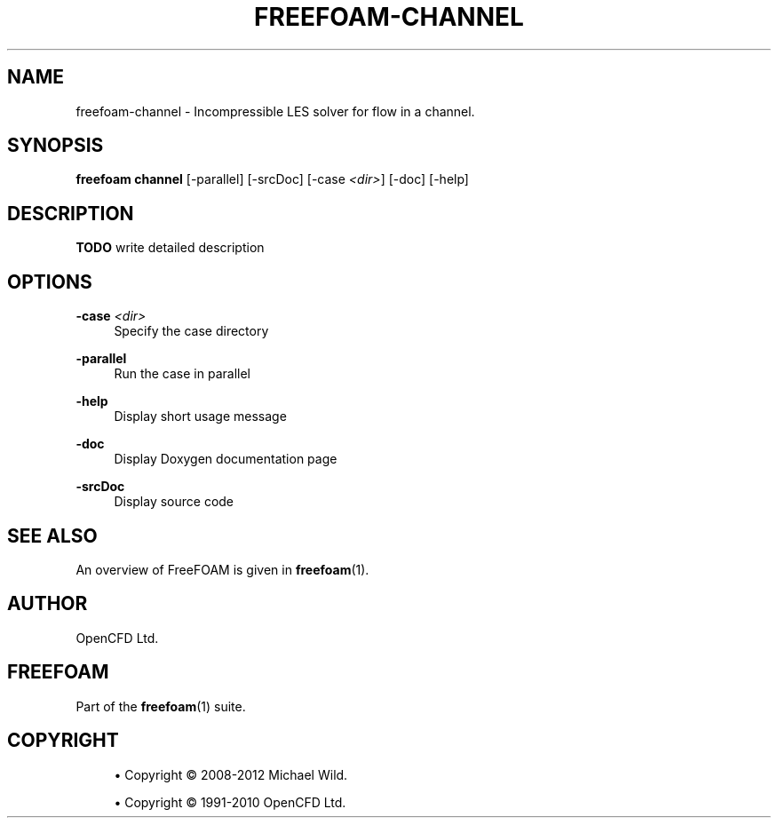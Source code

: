 '\" t
.\"     Title: freefoam-channel
.\"    Author: [see the "AUTHOR" section]
.\" Generator: DocBook XSL Stylesheets v1.75.2 <http://docbook.sf.net/>
.\"      Date: 05/14/2012
.\"    Manual: FreeFOAM Manual
.\"    Source: FreeFOAM 0.1.0
.\"  Language: English
.\"
.TH "FREEFOAM\-CHANNEL" "1" "05/14/2012" "FreeFOAM 0\&.1\&.0" "FreeFOAM Manual"
.\" -----------------------------------------------------------------
.\" * Define some portability stuff
.\" -----------------------------------------------------------------
.\" ~~~~~~~~~~~~~~~~~~~~~~~~~~~~~~~~~~~~~~~~~~~~~~~~~~~~~~~~~~~~~~~~~
.\" http://bugs.debian.org/507673
.\" http://lists.gnu.org/archive/html/groff/2009-02/msg00013.html
.\" ~~~~~~~~~~~~~~~~~~~~~~~~~~~~~~~~~~~~~~~~~~~~~~~~~~~~~~~~~~~~~~~~~
.ie \n(.g .ds Aq \(aq
.el       .ds Aq '
.\" -----------------------------------------------------------------
.\" * set default formatting
.\" -----------------------------------------------------------------
.\" disable hyphenation
.nh
.\" disable justification (adjust text to left margin only)
.ad l
.\" -----------------------------------------------------------------
.\" * MAIN CONTENT STARTS HERE *
.\" -----------------------------------------------------------------
.SH "NAME"
freefoam-channel \- Incompressible LES solver for flow in a channel\&.
.SH "SYNOPSIS"
.sp
\fBfreefoam channel\fR [\-parallel] [\-srcDoc] [\-case \fI<dir>\fR] [\-doc] [\-help]
.SH "DESCRIPTION"
.sp
\fBTODO\fR write detailed description
.SH "OPTIONS"
.PP
\fB\-case\fR \fI<dir>\fR
.RS 4
Specify the case directory
.RE
.PP
\fB\-parallel\fR
.RS 4
Run the case in parallel
.RE
.PP
\fB\-help\fR
.RS 4
Display short usage message
.RE
.PP
\fB\-doc\fR
.RS 4
Display Doxygen documentation page
.RE
.PP
\fB\-srcDoc\fR
.RS 4
Display source code
.RE
.SH "SEE ALSO"
.sp
An overview of FreeFOAM is given in \fBfreefoam\fR(1)\&.
.SH "AUTHOR"
.sp
OpenCFD Ltd\&.
.SH "FREEFOAM"
.sp
Part of the \fBfreefoam\fR(1) suite\&.
.SH "COPYRIGHT"
.sp
.RS 4
.ie n \{\
\h'-04'\(bu\h'+03'\c
.\}
.el \{\
.sp -1
.IP \(bu 2.3
.\}
Copyright \(co 2008\-2012 Michael Wild\&.
.RE
.sp
.RS 4
.ie n \{\
\h'-04'\(bu\h'+03'\c
.\}
.el \{\
.sp -1
.IP \(bu 2.3
.\}
Copyright \(co 1991\-2010 OpenCFD Ltd\&.
.RE
